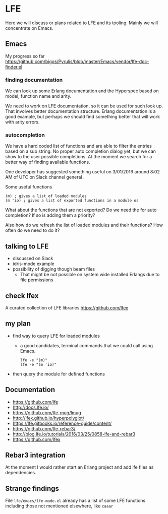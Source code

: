 #+OPTIONS: ^:nil
* LFE

Here we will discuss or plans related to LFE and its tooling. Mainly we will
concentrate on Emacs.

** Emacs

My progress so far
https://github.com/bigos/Pyrulis/blob/master/Emacs/vendor/lfe-doc-finder.el

*** finding documentation
We can look up some Erlang documentation and the Hyperspec based on model,
function name and arity.

We need to work on LFE documentation, so it can be used for such look up. That
involves better documentation structure. Erlang documentation is a good example,
but perhaps we should find something better that will work with arity errors.

*** autocompletion
We have a hard coded list of functions and are able to filter the entries based
on a sub string. No proper auto completion dialog yet, but we can show to the user
possible completions. At the moment we search for a better way of finding
available functions.

One developer has suggested something useful on 3/01/2016 around 8:02 AM of UTC
on Slack channel general .

Some useful functions
#+BEGIN_EXAMPLE
(m) ; gives a list of loaded modules
(m 'io) ; gives a list of exported functions in a module os
#+END_EXAMPLE

What about the functions that are not exported?
Do we need the for auto completion? If so is adding them a priority?

Also how do we refresh the list of loaded modules and their functions?
How often do we need to do it?

** talking to LFE
+ discussed on Slack
+ idris-mode example
+ possibility of digging though beam files
  + That might be not possible on system wide installed Erlangs due to file permissions

** check lfex
A curated collection of LFE libraries https://github.com/lfex

** my plan
+ find way to query LFE for loaded modules
  + a good candidates, terminal commands that we could call using Emacs.
    #+BEGIN_EXAMPLE
    lfe -e "(m)"
    lfe -e "(m 'io)"
    #+END_EXAMPLE

+ then query the module for defined functions


** Documentation
+ https://github.com/lfe
+ http://docs.lfe.io/
+ https://github.com/lfe-mug/lmug
+ http://lfex.github.io/hyperpolyglot/
+ https://lfe.gitbooks.io/reference-guide/content/
+ https://github.com/lfe-rebar3/
+ http://blog.lfe.io/tutorials/2016/03/25/0858-lfe-and-rebar3
+ https://github.com/lfex

** Rebar3 integration
At the moment I would rather start an Erlang project and add lfe files as
dependencies.

** Strange findings
File ~lfe/emacs/lfe-mode.el~ already has a list of some LFE functions including
those not mentioned elsewhere, like ~caaar~
